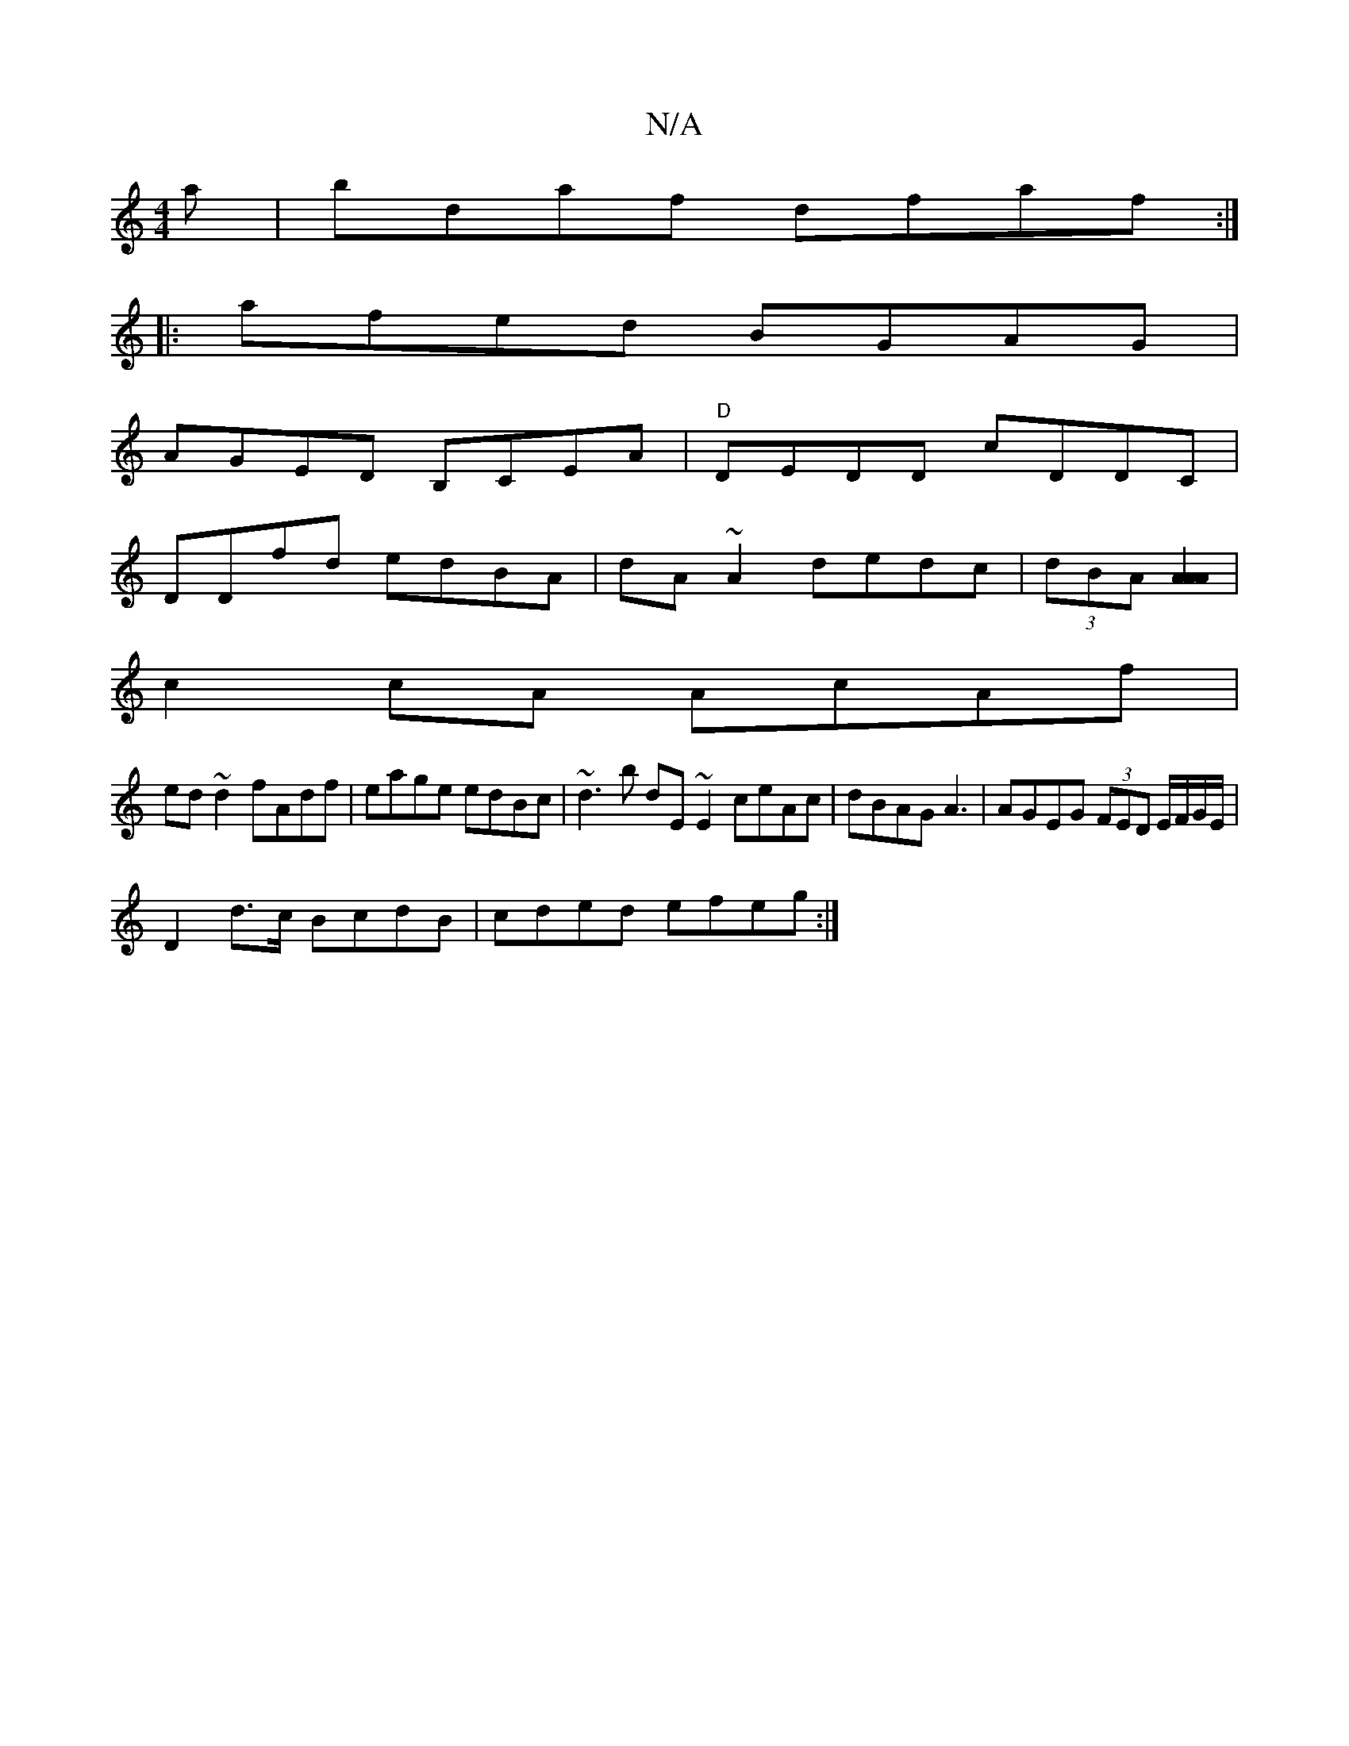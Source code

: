 X:1
T:N/A
M:4/4
R:N/A
K:Cmajor
a|bdaf dfaf:|
|:afed BGAG|
AGED B,CEA|"D"DEDD cDDC|
DDfd edBA|dA~A2 dedc|(3dBA [A2 A2A2]|
c2 cA AcAf|
ed~d2fAdf|eage edBc|~d3 b dE~E2 ceAc|dBAG A3 | AGEG (3FED E/F/G/E/|
D2 d>c BcdB|cded efeg:|

|: B/